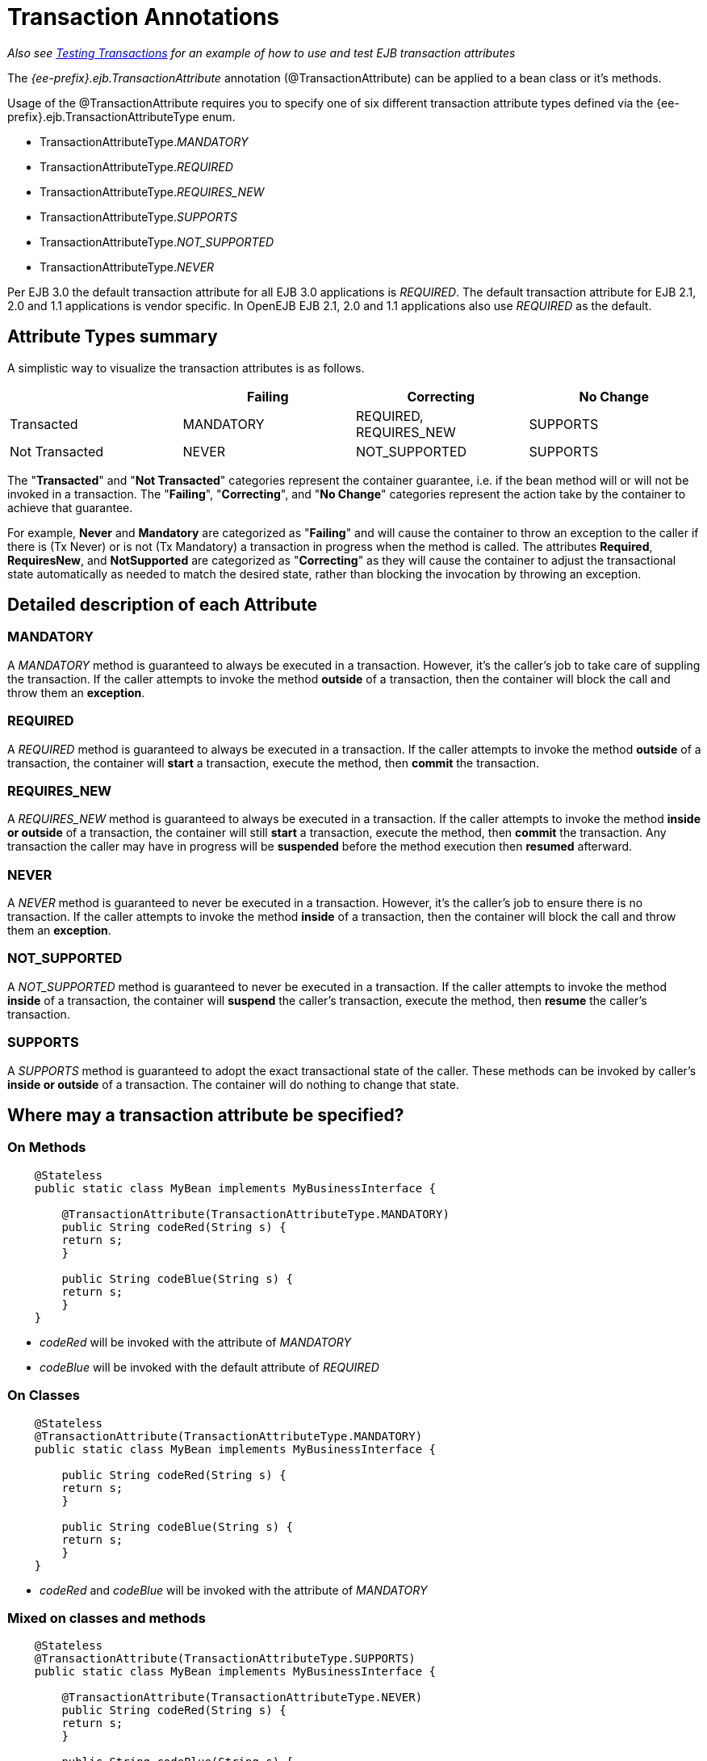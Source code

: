 = Transaction Annotations
:index-group: Unrevised
:jbake-date: 2018-12-05
:jbake-type: page
:jbake-status: published

_Also see xref:{common-vc}::testing-transactions-example.adoc[Testing Transactions]  for an example of how to use and test EJB transaction attributes_

The _{ee-prefix}.ejb.TransactionAttribute_ annotation (@TransactionAttribute) can be applied to a bean class or it's methods.

Usage of the @TransactionAttribute requires you to specify one of six different transaction attribute types defined via the {ee-prefix}.ejb.TransactionAttributeType enum.

* TransactionAttributeType._MANDATORY_
* TransactionAttributeType._REQUIRED_
* TransactionAttributeType._REQUIRES_NEW_
* TransactionAttributeType._SUPPORTS_
* TransactionAttributeType._NOT_SUPPORTED_
* TransactionAttributeType._NEVER_

Per EJB 3.0 the default transaction attribute for all EJB 3.0 applications is _REQUIRED_.
The default transaction attribute for EJB 2.1, 2.0 and 1.1 applications is vendor specific.
In OpenEJB EJB 2.1, 2.0 and 1.1 applications also use _REQUIRED_ as the default.

== Attribute Types summary

A simplistic way to visualize the transaction attributes is as follows.

[cols="4*",options="header"]
|===

|
|Failing
|Correcting
|No Change


|Transacted
|MANDATORY
|REQUIRED, REQUIRES_NEW
|SUPPORTS


|Not Transacted
|NEVER
|NOT_SUPPORTED
|SUPPORTS
|===

The "*Transacted*" and "*Not Transacted*" categories represent the container guarantee, i.e. if the bean method will or will not be invoked in a transaction.
The "*Failing*", "*Correcting*", and "*No Change*" categories represent the action take by the container to achieve that guarantee.

For example, *Never* and *Mandatory* are categorized as "*Failing*" and will cause the container to throw an exception to the caller if there is (Tx Never) or is not (Tx Mandatory) a transaction in progress when the method is called.
The attributes *Required*, *RequiresNew*, and *NotSupported* are categorized as "*Correcting*" as they will cause the container to adjust the transactional state automatically as needed to match the desired state, rather than blocking the invocation by throwing an exception.

== Detailed description of each Attribute

=== MANDATORY

A _MANDATORY_ method is guaranteed to always be executed in a transaction.
However, it's the caller's job to take care of suppling the transaction.
If the caller attempts to invoke the method *outside* of a transaction, then the container will block the call and throw them an *exception*.

=== REQUIRED

A _REQUIRED_ method is guaranteed to always be executed in a transaction.
If the caller attempts to invoke the method *outside* of a transaction, the container will *start* a transaction, execute the method, then *commit* the transaction.

=== REQUIRES_NEW

A _REQUIRES_NEW_ method is guaranteed to always be executed in a transaction.
If the caller attempts to invoke the method *inside or outside* of a transaction, the container will still *start* a transaction, execute the method, then *commit* the transaction.
Any transaction the caller may have in progress will be *suspended* before the method execution then *resumed* afterward.

=== NEVER

A _NEVER_ method is guaranteed to never be executed in a transaction.
However, it's the caller's job to ensure there is no transaction.
If the caller attempts to invoke the method *inside* of a transaction, then the container will block the call and throw them an *exception*.

=== NOT_SUPPORTED

A _NOT_SUPPORTED_ method is guaranteed to never be executed in a transaction.
If the caller attempts to invoke the method *inside* of a transaction, the container will *suspend* the caller's transaction, execute the method, then *resume* the caller's transaction.

=== SUPPORTS

A _SUPPORTS_ method is guaranteed to adopt the exact transactional state of the caller.
These methods can be invoked by caller's *inside or outside* of a transaction.
The container will do nothing to change that state.

== Where may a transaction attribute be specified?

=== On Methods

[source,java,subs=+attributes]
----
    @Stateless
    public static class MyBean implements MyBusinessInterface {

        @TransactionAttribute(TransactionAttributeType.MANDATORY)
        public String codeRed(String s) {
    	return s;
        }

        public String codeBlue(String s) {
    	return s;
        }
    }
----

* _codeRed_ will be invoked with the attribute of _MANDATORY_
* _codeBlue_ will be invoked with the default attribute of _REQUIRED_

=== On Classes

[source,java,subs=+attributes]
----
    @Stateless
    @TransactionAttribute(TransactionAttributeType.MANDATORY)
    public static class MyBean implements MyBusinessInterface {

        public String codeRed(String s) {
    	return s;
        }

        public String codeBlue(String s) {
    	return s;
        }
    }
----

* _codeRed_ and _codeBlue_ will be invoked with the attribute of _MANDATORY_

=== Mixed on classes and methods

[source,java,subs=+attributes]
----
    @Stateless
    @TransactionAttribute(TransactionAttributeType.SUPPORTS)
    public static class MyBean implements MyBusinessInterface {

        @TransactionAttribute(TransactionAttributeType.NEVER)
        public String codeRed(String s) {
    	return s;
        }

        public String codeBlue(String s) {
    	return s;
        }

        @TransactionAttribute(TransactionAttributeType.REQUIRED)
        public String codeGreen(String s) {
    	return s;
        }
    }
----

* _codeRed_ will be invoked with the attribute of _NEVER_
* _codeBlue_ will be invoked with the attribute of _SUPPORTS_
* _codeGreen_ will be invoked with the attribute of _REQUIRED_

==  Illegal Usage

Generally, transaction annotationss cannot be made on AroundInvoke methods and most callbacks.

The following usages of @TransactionAttribute have no effect.

[source,java,subs=+attributes]
----
    @Stateful
    public class MyStatefulBean implements	MyBusinessInterface  {

        @PostConstruct
        @TransactionAttribute(TransactionAttributeType.NEVER)
        public void constructed(){

        }

        @PreDestroy
        @TransactionAttribute(TransactionAttributeType.NEVER)
        public void destroy(){

        }

        @AroundInvoke
        @TransactionAttribute(TransactionAttributeType.NEVER)
        public Object invoke(InvocationContext invocationContext) throws Exception {
    	return invocationContext.proceed();
        }

        @PostActivate
        @TransactionAttribute(TransactionAttributeType.NEVER)
        public void activated(){

        }

        @PrePassivate
        @TransactionAttribute(TransactionAttributeType.NEVER)
        public void passivate(){

        }
    }
----
